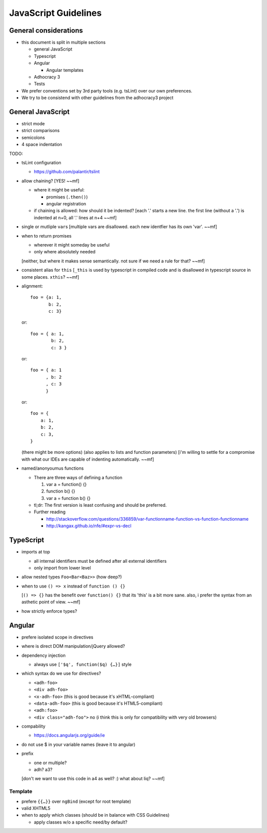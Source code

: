 JavaScript Guidelines
=====================

General considerations
----------------------

-  this document is split in multiple sections

   -  general JavaScript
   -  Typescript
   -  Angular

      -  Angular templates

   -  Adhocracy 3
   -  Tests

-  We prefer conventions set by 3rd party tools (e.g. tsLint) over our
   own preferences.
-  We try to be consistend with other guidelines from the adhocracy3
   project

General JavaScript
------------------

-  strict mode
-  strict comparisons
-  semicolons
-  4 space indentation

TODO:

-  tsLint configuration

   -  https://github.com/palantir/tslint

-  allow chaining?  [YES! ~~mf]

   -  where it might be useful:

      -  promises (``.then()``)
      -  angular registration

   -  if chaining is allowed: how should it be indented?
      [each '.' starts a new line.  the first line (without a '.') is indented at n+0, all '.' lines at n+4  ~~mf]

-  single or mutliple ``var``\ s  [multiple vars are disallowed.  each new identfier has its own 'var'.  ~~mf]
-  when to return promises

   -  wherever it might someday be useful
   -  only where absolutely needed
   [neither, but where it makes sense semantically.  not sure if we need a rule for that?  ~~mf]

-  consistent alias for ``this``  [``_this`` is used by typescript in compiled code and is disallowed in typescript source in some places.  ``xthis``?  ~~mf]
-  alignment::

       foo = {a: 1,
              b: 2,
              c: 3}

   or::

       foo = { a: 1,
               b: 2,
               c: 3 }

   or::

       foo = { a: 1
             , b: 2
             , c: 3
             }

   or::

       foo = {
           a: 1,
           b: 2,
           c: 3,
       }

   (there might be more options) (also applies to lists and function
   parameters)
   [i'm willing to settle for a compromise with what our IDEs are capable of indenting automatically.  ~~mf]
-  named/anonyoumus functions

   -  There are three ways of defining a function

      1. var a = function() {}
      2. function b() {}
      3. var a = function b() {}

   -  tl;dr: The first version is least confusing and should be
      preferred.
   -  Further reading

      - http://stackoverflow.com/questions/336859/var-functionname-function-vs-function-functionname
      - http://kangax.github.io/nfe/#expr-vs-decl

TypeScript
----------

-  imports at top

   -  all internal identifiers must be defined after all external identifiers
   -  only import from lower level

-  allow nested types ``Foo<Bar<Baz>>`` (how deep?)
-  when to use ``() => x`` instead of ``function () {}``

   [``() => {}`` has the benefit over ``function() {}`` that its
   'this' is a bit more sane.  also, i prefer the syntax from an
   asthetic point of view.  ~~mf]

-  how strictly enforce types?

Angular
-------

-  prefere isolated scope in directives
-  where is direct DOM manipulation/jQuery allowed?
-  dependency injection

   -  always use ``['$q', function($q) {…}]`` style

-  which syntax do we use for directives?

   -  ``<adh-foo>``
   -  ``<div adh-foo>``
   -  ``<x-adh-foo>``  (this is good because it's xHTML-compliant)
   -  ``<data-adh-foo>``  (this is good because it's HTML5-compliant)
   -  ``<adh:foo>``
   -  ``<div class="adh-foo">``  no (i think this is only for compatibility with very old browsers)

-  compability

   -  https://docs.angularjs.org/guide/ie

-  do not use $ in your variable names (leave it to angular)
-  prefix

   -  one or multiple?
   -  adh? a3?

   [don't we want to use this code in a4 as well?  :)  what about liq?  ~~mf]

Template
~~~~~~~~

-  prefere ``{{…}}`` over ``ngBind`` (except for root template)
-  valid XHTML5
-  when to apply which classes (should be in balance with CSS
   Guidelines)

   -  apply classes w/o a specific need/by default?



